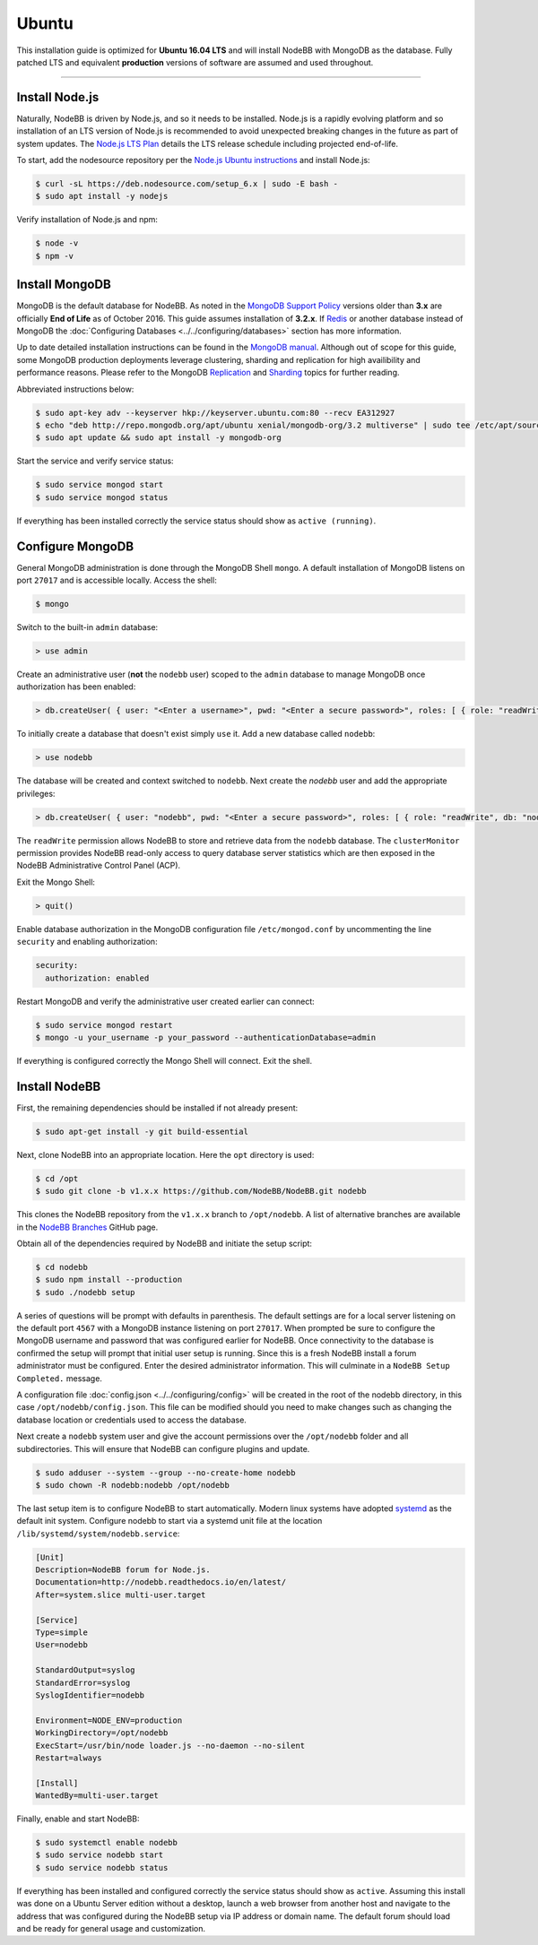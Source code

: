 
Ubuntu
======

This installation guide is optimized for **Ubuntu 16.04 LTS** and will install NodeBB with MongoDB as the database.
Fully patched LTS and equivalent **production** versions of software are assumed and used throughout.

---------------------

Install Node.js
---------------------

Naturally, NodeBB is driven by Node.js, and so it needs to be installed. Node.js is a rapidly evolving platform and so
installation of an LTS version of Node.js is recommended to avoid unexpected breaking changes in the future as part of
system updates. The `Node.js LTS Plan <https://github.com/nodejs/LTS>`_ details the LTS release schedule including
projected end-of-life.

To start, add the nodesource repository per the `Node.js Ubuntu instructions <https://nodejs.org/en/download/package-manager/#debian-and-ubuntu-based-linux-distributions>`_
and install Node.js:

.. code:: bash

	$ curl -sL https://deb.nodesource.com/setup_6.x | sudo -E bash -
	$ sudo apt install -y nodejs

Verify installation of Node.js and npm:

.. code:: bash

	$ node -v
	$ npm -v

Install MongoDB
---------------------

MongoDB is the default database for NodeBB. As noted in the `MongoDB Support Policy <https://www.mongodb.com/support-policy>`_
versions older than **3.x** are officially **End of Life** as of October 2016. This guide assumes installation of
**3.2.x**. If `Redis <https://redis.io>`_ or another database instead of MongoDB the
:doc:`Configuring Databases <../../configuring/databases>` section has more information.

Up to date detailed installation instructions can be found in the `MongoDB manual <https://docs.mongodb.com/v3.2/tutorial/install-mongodb-on-ubuntu/>`_.
Although out of scope for this guide, some MongoDB production deployments leverage clustering, sharding and replication
for high availibility and performance reasons. Please refer to the MongoDB `Replication <https://docs.mongodb.com/v3.2/replication/>`_
and `Sharding <https://docs.mongodb.com/v3.2/sharding/>`_ topics for further reading.

Abbreviated instructions below:

.. code:: bash

	$ sudo apt-key adv --keyserver hkp://keyserver.ubuntu.com:80 --recv EA312927
	$ echo "deb http://repo.mongodb.org/apt/ubuntu xenial/mongodb-org/3.2 multiverse" | sudo tee /etc/apt/sources.list.d/mongodb-org-3.2.list
	$ sudo apt update && sudo apt install -y mongodb-org

Start the service and verify service status:

.. code:: bash

	$ sudo service mongod start
	$ sudo service mongod status

If everything has been installed correctly the service status should show as ``active (running)``.

Configure MongoDB
---------------------

General MongoDB administration is done through the MongoDB Shell ``mongo``. A default installation of MongoDB listens
on port ``27017`` and is accessible locally. Access the shell:

.. code:: bash

  $ mongo

Switch to the built-in ``admin`` database:

.. code::

	> use admin

Create an administrative user (**not** the ``nodebb`` user) scoped to the ``admin`` database to manage MongoDB once
authorization has been enabled:

.. code::

	> db.createUser( { user: "<Enter a username>", pwd: "<Enter a secure password>", roles: [ { role: "readWriteAnyDatabase", db: "admin" }, { role: "userAdminAnyDatabase", db: "admin" } ] } )

To initially create a database that doesn't exist simply ``use`` it. Add a new database called ``nodebb``:

.. code::

  > use nodebb

The database will be created and context switched to ``nodebb``. Next create the `nodebb` user and add the appropriate
privileges:

.. code::

  > db.createUser( { user: "nodebb", pwd: "<Enter a secure password>", roles: [ { role: "readWrite", db: "nodebb" }, { role: "clusterMonitor", db: "admin" } ] } )

The ``readWrite`` permission allows NodeBB to store and retrieve data from the ``nodebb`` database. The
``clusterMonitor`` permission provides NodeBB read-only access to query database server statistics which are then
exposed in the NodeBB Administrative Control Panel (ACP).

Exit the Mongo Shell:

.. code::

	> quit()

Enable database authorization in the MongoDB configuration file ``/etc/mongod.conf`` by uncommenting the line
``security`` and enabling authorization:

.. code:: yaml

  security:
    authorization: enabled

Restart MongoDB and verify the administrative user created earlier can connect:

.. code:: bash

	$ sudo service mongod restart
	$ mongo -u your_username -p your_password --authenticationDatabase=admin

If everything is configured correctly the Mongo Shell will connect. Exit the shell.

Install NodeBB
---------------------

First, the remaining dependencies should be installed if not already present:

.. code:: bash

	$ sudo apt-get install -y git build-essential

Next, clone NodeBB into an appropriate location. Here the ``opt`` directory is used:

.. code:: bash

	$ cd /opt
	$ sudo git clone -b v1.x.x https://github.com/NodeBB/NodeBB.git nodebb

This clones the NodeBB repository from the ``v1.x.x`` branch to ``/opt/nodebb``. A list of alternative branches are
available in the `NodeBB Branches <https://github.com/NodeBB/NodeBB/branches>`_ GitHub page.

Obtain all of the dependencies required by NodeBB and initiate the setup script:

.. code:: bash

  $ cd nodebb
  $ sudo npm install --production
  $ sudo ./nodebb setup

A series of questions will be prompt with defaults in parenthesis. The default settings are for a local server listening
on the default port ``4567`` with a MongoDB instance listening on port ``27017``. When prompted be sure to configure the
MongoDB username and password that was configured earlier for NodeBB. Once connectivity to the database is confirmed the
setup will prompt that initial user setup is running. Since this is a fresh NodeBB install a forum administrator must be
configured. Enter the desired administrator information. This will culminate in a ``NodeBB Setup Completed.`` message.

A configuration file :doc:`config.json <../../configuring/config>` will be created in the root of the nodebb directory,
in this case ``/opt/nodebb/config.json``. This file can be modified should you need to make changes such as changing the
database location or credentials used to access the database.

Next create a ``nodebb`` system user and give the account permissions over the ``/opt/nodebb`` folder and all
subdirectories. This will ensure that NodeBB can configure plugins and update.

.. code:: bash

	$ sudo adduser --system --group --no-create-home nodebb
	$ sudo chown -R nodebb:nodebb /opt/nodebb

The last setup item is to configure NodeBB to start automatically. Modern linux systems have adopted
`systemd <https://en.wikipedia.org/wiki/Systemd>`_ as the default init system. Configure nodebb to start via a systemd
unit file at the location ``/lib/systemd/system/nodebb.service``:

.. code::

	[Unit]
	Description=NodeBB forum for Node.js.
	Documentation=http://nodebb.readthedocs.io/en/latest/
	After=system.slice multi-user.target

	[Service]
	Type=simple
	User=nodebb

	StandardOutput=syslog
	StandardError=syslog
	SyslogIdentifier=nodebb

	Environment=NODE_ENV=production
	WorkingDirectory=/opt/nodebb
	ExecStart=/usr/bin/node loader.js --no-daemon --no-silent
	Restart=always

	[Install]
	WantedBy=multi-user.target

Finally, enable and start NodeBB:

.. code:: bash

	$ sudo systemctl enable nodebb
	$ sudo service nodebb start
	$ sudo service nodebb status

If everything has been installed and configured correctly the service status should show as ``active``. Assuming this
install was done on a Ubuntu Server edition without a desktop, launch a web browser from another host and navigate to
the address that was configured during the NodeBB setup via IP address or domain name. The default forum should load and
be ready for general usage and customization.
